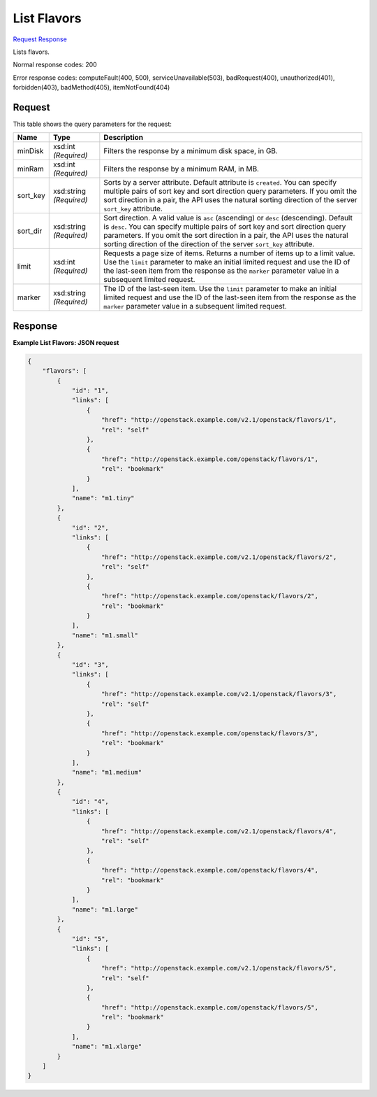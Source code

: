 
List Flavors
============

`Request <GET_list_flavors_v2.1_tenant_id_flavors.rst#request>`__
`Response <GET_list_flavors_v2.1_tenant_id_flavors.rst#response>`__

.. rest_method:: GET /v2.1/{tenant_id}/flavors

Lists flavors.



Normal response codes: 200

Error response codes: computeFault(400, 500), serviceUnavailable(503), badRequest(400),
unauthorized(401), forbidden(403), badMethod(405), itemNotFound(404)

Request
^^^^^^^

.. rest_parameters:: parameters.yaml

	- tenant_id: tenant_id


This table shows the query parameters for the request:

+--------------------------+-------------------------+-------------------------+
|Name                      |Type                     |Description              |
+==========================+=========================+=========================+
|minDisk                   |xsd:int *(Required)*     |Filters the response by  |
|                          |                         |a minimum disk space, in |
|                          |                         |GB.                      |
+--------------------------+-------------------------+-------------------------+
|minRam                    |xsd:int *(Required)*     |Filters the response by  |
|                          |                         |a minimum RAM, in MB.    |
+--------------------------+-------------------------+-------------------------+
|sort_key                  |xsd:string *(Required)*  |Sorts by a server        |
|                          |                         |attribute. Default       |
|                          |                         |attribute is             |
|                          |                         |``created``. You can     |
|                          |                         |specify multiple pairs   |
|                          |                         |of sort key and sort     |
|                          |                         |direction query          |
|                          |                         |parameters. If you omit  |
|                          |                         |the sort direction in a  |
|                          |                         |pair, the API uses the   |
|                          |                         |natural sorting          |
|                          |                         |direction of the server  |
|                          |                         |``sort_key`` attribute.  |
+--------------------------+-------------------------+-------------------------+
|sort_dir                  |xsd:string *(Required)*  |Sort direction. A valid  |
|                          |                         |value is ``asc``         |
|                          |                         |(ascending) or ``desc``  |
|                          |                         |(descending). Default is |
|                          |                         |``desc``. You can        |
|                          |                         |specify multiple pairs   |
|                          |                         |of sort key and sort     |
|                          |                         |direction query          |
|                          |                         |parameters. If you omit  |
|                          |                         |the sort direction in a  |
|                          |                         |pair, the API uses the   |
|                          |                         |natural sorting          |
|                          |                         |direction of the         |
|                          |                         |direction of the server  |
|                          |                         |``sort_key`` attribute.  |
+--------------------------+-------------------------+-------------------------+
|limit                     |xsd:int *(Required)*     |Requests a page size of  |
|                          |                         |items. Returns a number  |
|                          |                         |of items up to a limit   |
|                          |                         |value. Use the ``limit`` |
|                          |                         |parameter to make an     |
|                          |                         |initial limited request  |
|                          |                         |and use the ID of the    |
|                          |                         |last-seen item from the  |
|                          |                         |response as the          |
|                          |                         |``marker`` parameter     |
|                          |                         |value in a subsequent    |
|                          |                         |limited request.         |
+--------------------------+-------------------------+-------------------------+
|marker                    |xsd:string *(Required)*  |The ID of the last-seen  |
|                          |                         |item. Use the ``limit``  |
|                          |                         |parameter to make an     |
|                          |                         |initial limited request  |
|                          |                         |and use the ID of the    |
|                          |                         |last-seen item from the  |
|                          |                         |response as the          |
|                          |                         |``marker`` parameter     |
|                          |                         |value in a subsequent    |
|                          |                         |limited request.         |
+--------------------------+-------------------------+-------------------------+







Response
^^^^^^^^





**Example List Flavors: JSON request**


.. code::

    {
        "flavors": [
            {
                "id": "1",
                "links": [
                    {
                        "href": "http://openstack.example.com/v2.1/openstack/flavors/1",
                        "rel": "self"
                    },
                    {
                        "href": "http://openstack.example.com/openstack/flavors/1",
                        "rel": "bookmark"
                    }
                ],
                "name": "m1.tiny"
            },
            {
                "id": "2",
                "links": [
                    {
                        "href": "http://openstack.example.com/v2.1/openstack/flavors/2",
                        "rel": "self"
                    },
                    {
                        "href": "http://openstack.example.com/openstack/flavors/2",
                        "rel": "bookmark"
                    }
                ],
                "name": "m1.small"
            },
            {
                "id": "3",
                "links": [
                    {
                        "href": "http://openstack.example.com/v2.1/openstack/flavors/3",
                        "rel": "self"
                    },
                    {
                        "href": "http://openstack.example.com/openstack/flavors/3",
                        "rel": "bookmark"
                    }
                ],
                "name": "m1.medium"
            },
            {
                "id": "4",
                "links": [
                    {
                        "href": "http://openstack.example.com/v2.1/openstack/flavors/4",
                        "rel": "self"
                    },
                    {
                        "href": "http://openstack.example.com/openstack/flavors/4",
                        "rel": "bookmark"
                    }
                ],
                "name": "m1.large"
            },
            {
                "id": "5",
                "links": [
                    {
                        "href": "http://openstack.example.com/v2.1/openstack/flavors/5",
                        "rel": "self"
                    },
                    {
                        "href": "http://openstack.example.com/openstack/flavors/5",
                        "rel": "bookmark"
                    }
                ],
                "name": "m1.xlarge"
            }
        ]
    }
    

